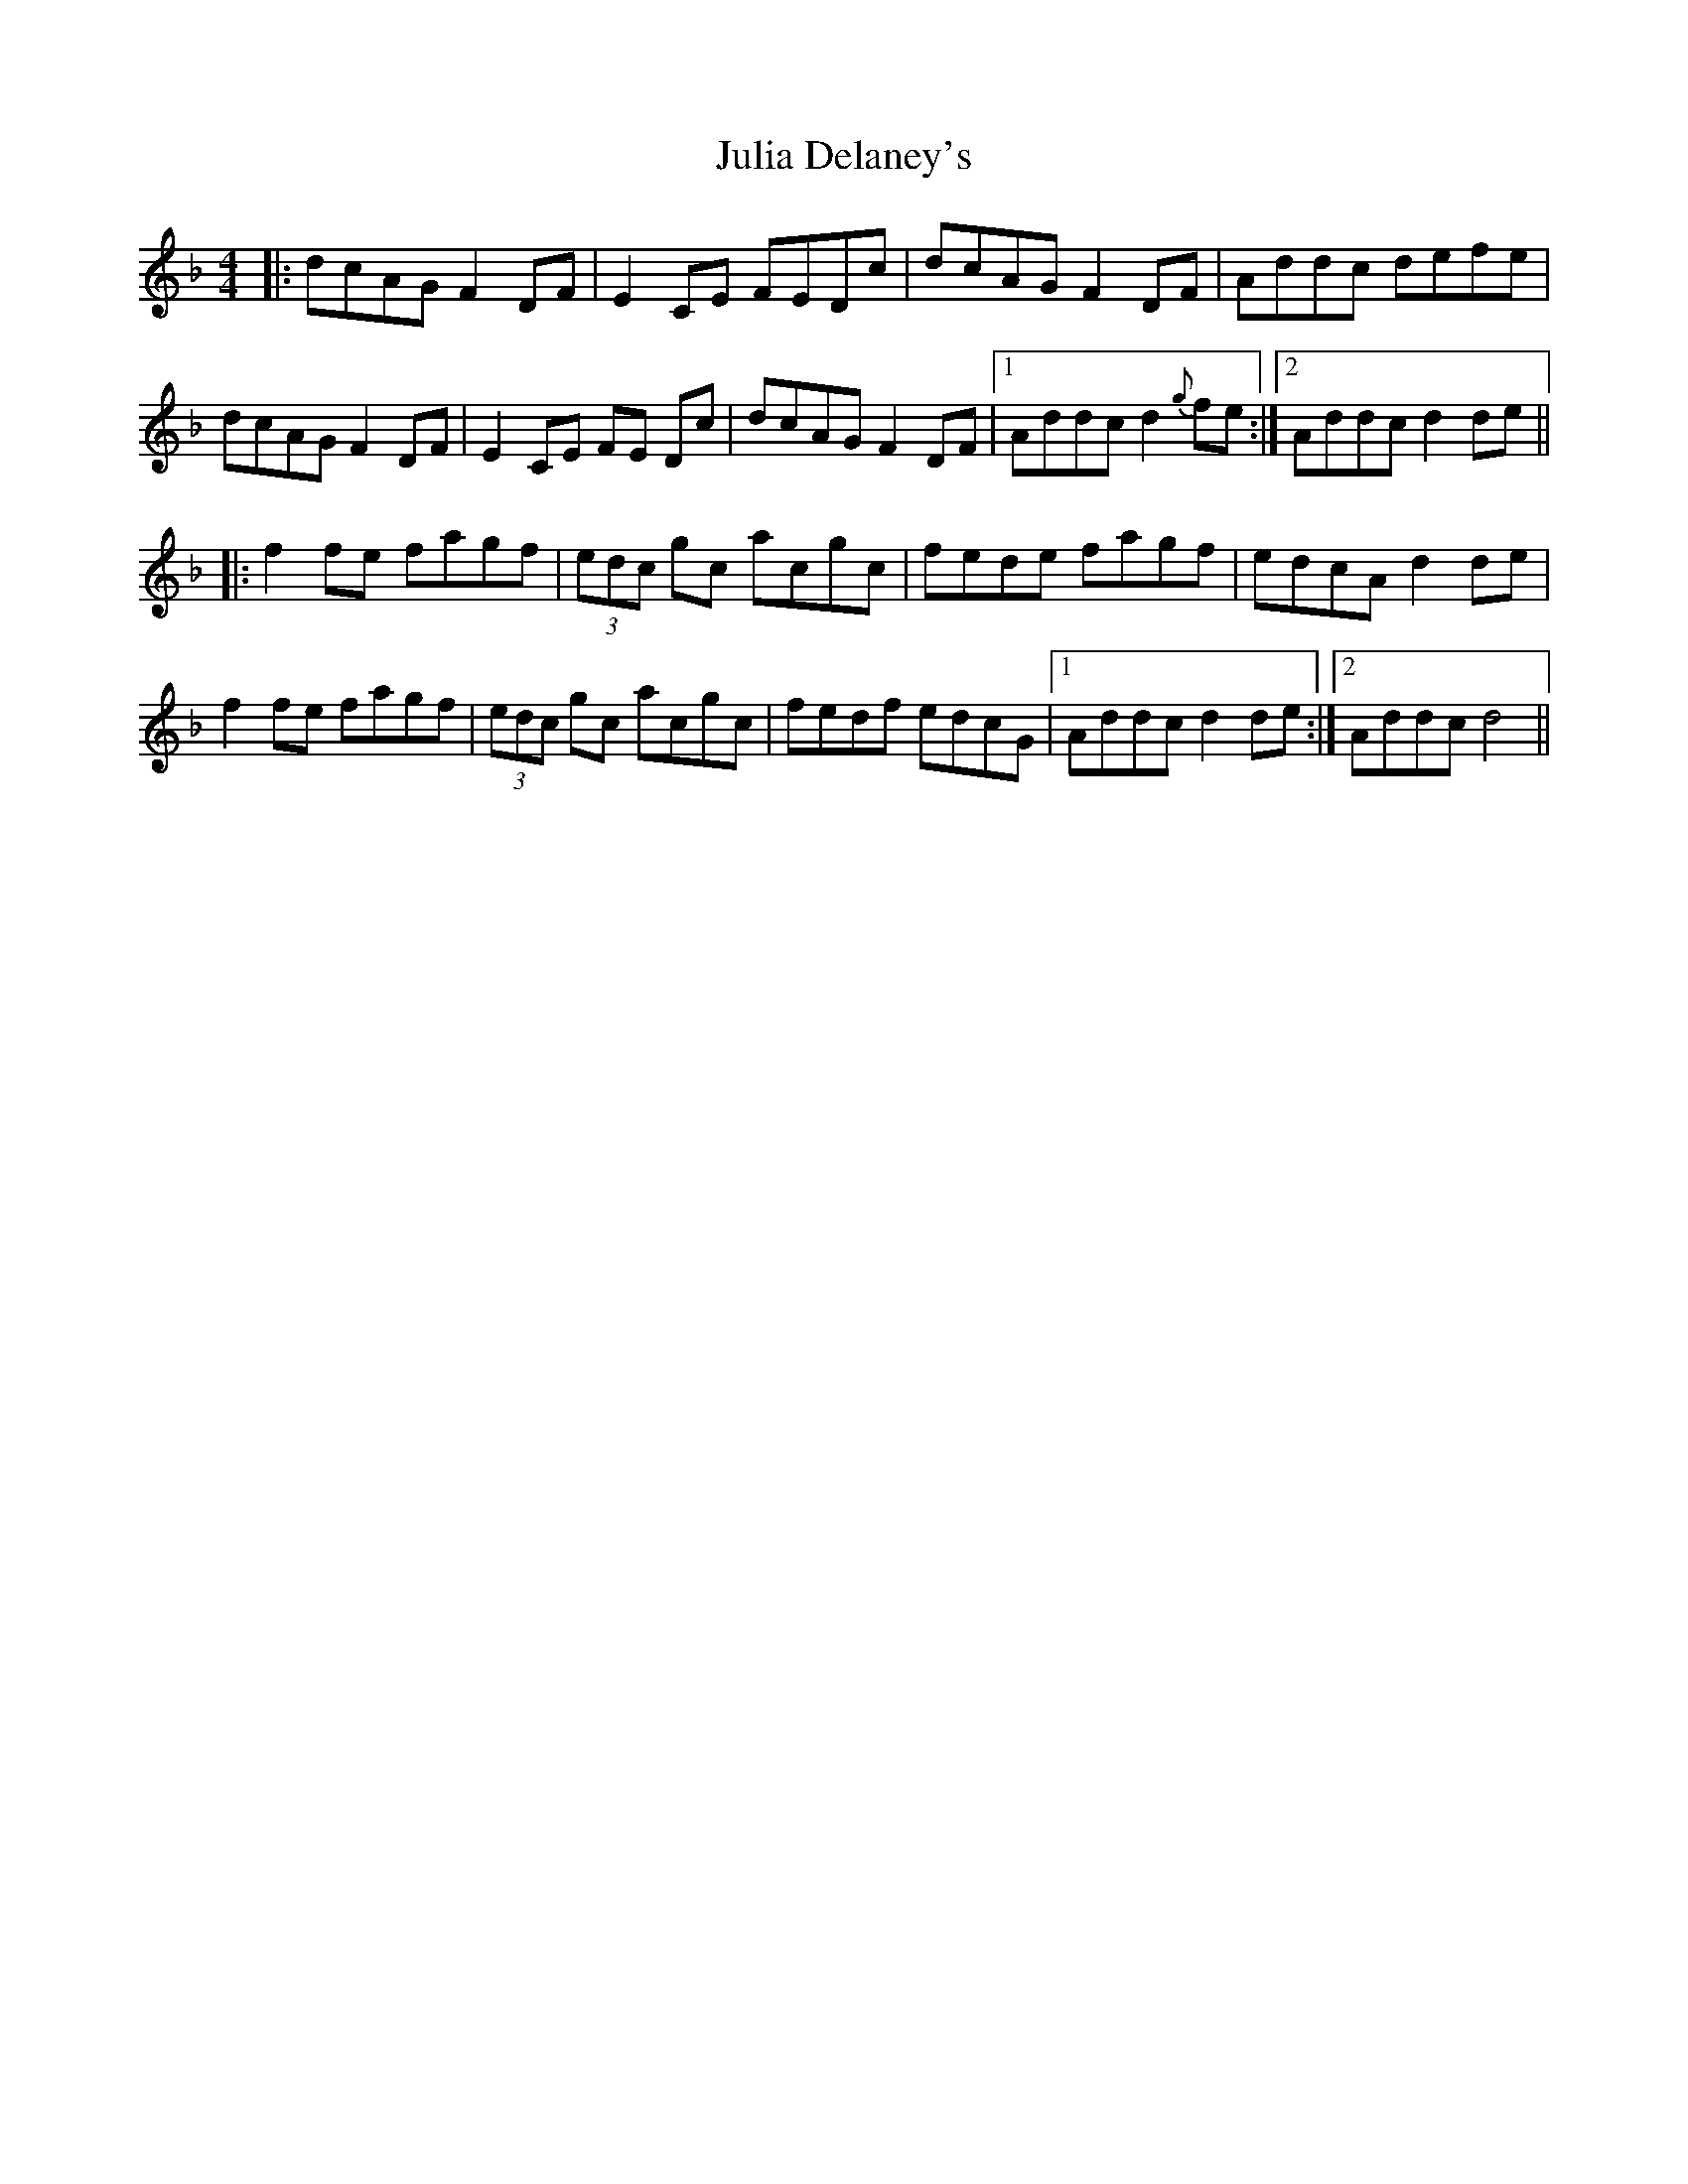 X: 21004
T: Julia Delaney's
R: reel
M: 4/4
K: Dminor
|:dcAG F2 DF|E2 CE FEDc|dcAG F2 DF|Addc defe|
dcAG F2 DF|E2 CE FE Dc|dcAG F2 DF|1 Addc d2 {g}fe:|2 Addc d2 de||
|:f2 fe fagf|(3edc gc acgc|fede fagf|edcA d2 de|
f2 fe fagf|(3edc gc acgc|fedf edcG|1 Addc d2 de:|2 Addc d4||

